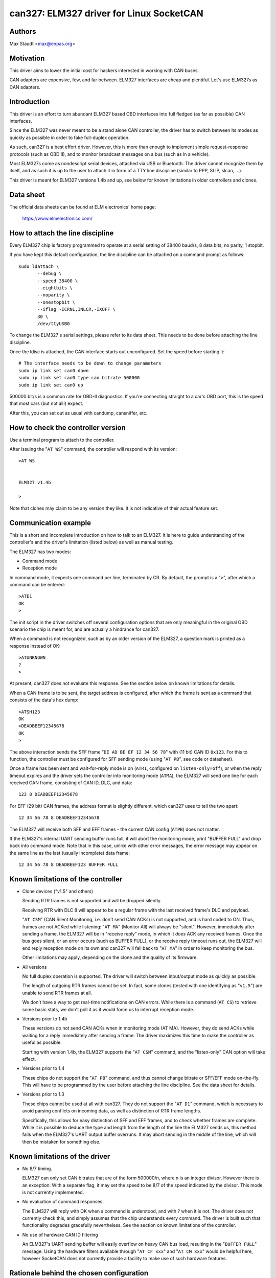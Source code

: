 .. SPDX-License-Identifier: (GPL-2.0-only OR BSD-3-Clause)

can327: ELM327 driver for Linux SocketCAN
==========================================

Authors
--------

Max Staudt <max@enpas.org>



Motivation
-----------

This driver aims to lower the initial cost for hackers interested in
working with CAN buses.

CAN adapters are expensive, few, and far between.
ELM327 interfaces are cheap and plentiful.
Let's use ELM327s as CAN adapters.



Introduction
-------------

This driver is an effort to turn abundant ELM327 based OBD interfaces
into full fledged (as far as possible) CAN interfaces.

Since the ELM327 was never meant to be a stand alone CAN controller,
the driver has to switch between its modes as quickly as possible in
order to fake full-duplex operation.

As such, can327 is a best effort driver. However, this is more than
enough to implement simple request-response protocols (such as OBD II),
and to monitor broadcast messages on a bus (such as in a vehicle).

Most ELM327s come as nondescript serial devices, attached via USB or
Bluetooth. The driver cannot recognize them by itself, and as such it
is up to the user to attach it in form of a TTY line discipline
(similar to PPP, SLIP, slcan, ...).

This driver is meant for ELM327 versions 1.4b and up, see below for
known limitations in older controllers and clones.



Data sheet
-----------

The official data sheets can be found at ELM electronics' home page:

  https://www.elmelectronics.com/



How to attach the line discipline
----------------------------------

Every ELM327 chip is factory programmed to operate at a serial setting
of 38400 baud/s, 8 data bits, no parity, 1 stopbit.

If you have kept this default configuration, the line discipline can
be attached on a command prompt as follows::

    sudo ldattach \
           --debug \
           --speed 38400 \
           --eightbits \
           --noparity \
           --onestopbit \
           --iflag -ICRNL,INLCR,-IXOFF \
           30 \
           /dev/ttyUSB0

To change the ELM327's serial settings, please refer to its data
sheet. This needs to be done before attaching the line discipline.

Once the ldisc is attached, the CAN interface starts out unconfigured.
Set the speed before starting it::

    # The interface needs to be down to change parameters
    sudo ip link set can0 down
    sudo ip link set can0 type can bitrate 500000
    sudo ip link set can0 up

500000 bit/s is a common rate for OBD-II diagnostics.
If you're connecting straight to a car's OBD port, this is the speed
that most cars (but not all!) expect.

After this, you can set out as usual with candump, cansniffer, etc.



How to check the controller version
------------------------------------

Use a terminal program to attach to the controller.

After issuing the "``AT WS``" command, the controller will respond with
its version::

    >AT WS


    ELM327 v1.4b

    >

Note that clones may claim to be any version they like.
It is not indicative of their actual feature set.




Communication example
----------------------

This is a short and incomplete introduction on how to talk to an ELM327.
It is here to guide understanding of the controller's and the driver's
limitation (listed below) as well as manual testing.


The ELM327 has two modes:

- Command mode
- Reception mode

In command mode, it expects one command per line, terminated by CR.
By default, the prompt is a "``>``", after which a command can be
entered::

    >ATE1
    OK
    >

The init script in the driver switches off several configuration options
that are only meaningful in the original OBD scenario the chip is meant
for, and are actually a hindrance for can327.


When a command is not recognized, such as by an older version of the
ELM327, a question mark is printed as a response instead of OK::

    >ATUNKNOWN
    ?
    >

At present, can327 does not evaluate this response. See the section
below on known limitations for details.


When a CAN frame is to be sent, the target address is configured, after
which the frame is sent as a command that consists of the data's hex
dump::

    >ATSH123
    OK
    >DEADBEEF12345678
    OK
    >

The above interaction sends the SFF frame "``DE AD BE EF 12 34 56 78``"
with (11 bit) CAN ID ``0x123``.
For this to function, the controller must be configured for SFF sending
mode (using "``AT PB``", see code or datasheet).


Once a frame has been sent and wait-for-reply mode is on (``ATR1``,
configured on ``listen-only=off``), or when the reply timeout expires
and the driver sets the controller into monitoring mode (``ATMA``),
the ELM327 will send one line for each received CAN frame, consisting
of CAN ID, DLC, and data::

    123 8 DEADBEEF12345678

For EFF (29 bit) CAN frames, the address format is slightly different,
which can327 uses to tell the two apart::

    12 34 56 78 8 DEADBEEF12345678

The ELM327 will receive both SFF and EFF frames - the current CAN
config (``ATPB``) does not matter.


If the ELM327's internal UART sending buffer runs full, it will abort
the monitoring mode, print "BUFFER FULL" and drop back into command
mode. Note that in this case, unlike with other error messages, the
error message may appear on the same line as the last (usually
incomplete) data frame::

    12 34 56 78 8 DEADBEEF123 BUFFER FULL



Known limitations of the controller
------------------------------------

- Clone devices ("v1.5" and others)

  Sending RTR frames is not supported and will be dropped silently.

  Receiving RTR with DLC 8 will appear to be a regular frame with
  the last received frame's DLC and payload.

  "``AT CSM``" (CAN Silent Monitoring, i.e. don't send CAN ACKs) is
  not supported, and is hard coded to ON. Thus, frames are not ACKed
  while listening: "``AT MA``" (Monitor All) will always be "silent".
  However, immediately after sending a frame, the ELM327 will be in
  "receive reply" mode, in which it *does* ACK any received frames.
  Once the bus goes silent, or an error occurs (such as BUFFER FULL),
  or the receive reply timeout runs out, the ELM327 will end reply
  reception mode on its own and can327 will fall back to "``AT MA``"
  in order to keep monitoring the bus.

  Other limitations may apply, depending on the clone and the quality
  of its firmware.


- All versions

  No full duplex operation is supported. The driver will switch
  between input/output mode as quickly as possible.

  The length of outgoing RTR frames cannot be set. In fact, some
  clones (tested with one identifying as "``v1.5``") are unable to
  send RTR frames at all.

  We don't have a way to get real-time notifications on CAN errors.
  While there is a command (``AT CS``) to retrieve some basic stats,
  we don't poll it as it would force us to interrupt reception mode.


- Versions prior to 1.4b

  These versions do not send CAN ACKs when in monitoring mode (AT MA).
  However, they do send ACKs while waiting for a reply immediately
  after sending a frame. The driver maximizes this time to make the
  controller as useful as possible.

  Starting with version 1.4b, the ELM327 supports the "``AT CSM``"
  command, and the "listen-only" CAN option will take effect.


- Versions prior to 1.4

  These chips do not support the "``AT PB``" command, and thus cannot
  change bitrate or SFF/EFF mode on-the-fly. This will have to be
  programmed by the user before attaching the line discipline. See the
  data sheet for details.


- Versions prior to 1.3

  These chips cannot be used at all with can327. They do not support
  the "``AT D1``" command, which is necessary to avoid parsing conflicts
  on incoming data, as well as distinction of RTR frame lengths.

  Specifically, this allows for easy distinction of SFF and EFF
  frames, and to check whether frames are complete. While it is possible
  to deduce the type and length from the length of the line the ELM327
  sends us, this method fails when the ELM327's UART output buffer
  overruns. It may abort sending in the middle of the line, which will
  then be mistaken for something else.



Known limitations of the driver
--------------------------------

- No 8/7 timing.

  ELM327 can only set CAN bitrates that are of the form 500000/n, where
  n is an integer divisor.
  However there is an exception: With a separate flag, it may set the
  speed to be 8/7 of the speed indicated by the divisor.
  This mode is not currently implemented.

- No evaluation of command responses.

  The ELM327 will reply with OK when a command is understood, and with ?
  when it is not. The driver does not currently check this, and simply
  assumes that the chip understands every command.
  The driver is built such that functionality degrades gracefully
  nevertheless. See the section on known limitations of the controller.

- No use of hardware CAN ID filtering

  An ELM327's UART sending buffer will easily overflow on heavy CAN bus
  load, resulting in the "``BUFFER FULL``" message. Using the hardware
  filters available through "``AT CF xxx``" and "``AT CM xxx``" would be
  helpful here, however SocketCAN does not currently provide a facility
  to make use of such hardware features.



Rationale behind the chosen configuration
------------------------------------------

``AT E1``
  Echo on

  We need this to be able to get a prompt reliably.

``AT S1``
  Spaces on

  We need this to distinguish 11/29 bit CAN addresses received.

  Note:
  We can usually do this using the line length (odd/even),
  but this fails if the line is not transmitted fully to
  the host (BUFFER FULL).

``AT D1``
  DLC on

  We need this to tell the "length" of RTR frames.



A note on CAN bus termination
------------------------------

Your adapter may have resistors soldered in which are meant to terminate
the bus. This is correct when it is plugged into a OBD-II socket, but
not helpful when trying to tap into the middle of an existing CAN bus.

If communications don't work with the adapter connected, check for the
termination resistors on its PCB and try removing them.
